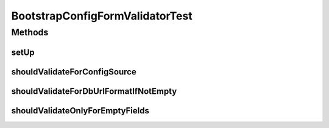 .. java:import:: org.junit Before

.. java:import:: org.junit Test

.. java:import:: org.junit.runner RunWith

.. java:import:: org.mockito Mock

.. java:import:: org.motechproject.server.web.form BootstrapConfigForm

.. java:import:: org.powermock.api.mockito PowerMockito

.. java:import:: org.powermock.core.classloader.annotations PrepareForTest

.. java:import:: org.powermock.modules.junit4 PowerMockRunner

.. java:import:: org.springframework.validation Errors

BootstrapConfigFormValidatorTest
================================

.. java:package:: org.motechproject.server.web.validator
   :noindex:

.. java:type:: @RunWith @PrepareForTest public class BootstrapConfigFormValidatorTest

Methods
-------
setUp
^^^^^

.. java:method:: @Before public void setUp()
   :outertype: BootstrapConfigFormValidatorTest

shouldValidateForConfigSource
^^^^^^^^^^^^^^^^^^^^^^^^^^^^^

.. java:method:: @Test public void shouldValidateForConfigSource()
   :outertype: BootstrapConfigFormValidatorTest

shouldValidateForDbUrlFormatIfNotEmpty
^^^^^^^^^^^^^^^^^^^^^^^^^^^^^^^^^^^^^^

.. java:method:: @Test public void shouldValidateForDbUrlFormatIfNotEmpty()
   :outertype: BootstrapConfigFormValidatorTest

shouldValidateOnlyForEmptyFields
^^^^^^^^^^^^^^^^^^^^^^^^^^^^^^^^

.. java:method:: @Test public void shouldValidateOnlyForEmptyFields()
   :outertype: BootstrapConfigFormValidatorTest

